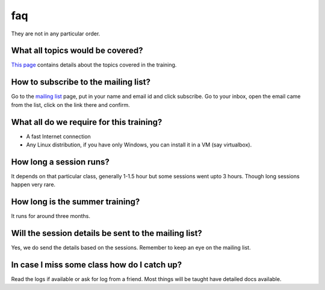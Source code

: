 faq
====

They are  not in any particular order.

What all topics would be covered?
----------------------------------

`This page <http://wiki.dgplug.org/index.php/SummerTraining>`_ contains details about the topics covered in the training.

How to subscribe to the mailing list?
--------------------------------------

Go to the `mailing list <http://lists.dgplug.org/listinfo.cgi/users-dgplug.org>`_
page, put in your name and email id and click subscribe.
Go to your inbox, open the email came from the list, click on the link there and
confirm.

What all do we require for this training?
------------------------------------------

- A fast Internet connection
- Any Linux distribution, if you have only Windows, you can install it in a VM (say virtualbox).

How long a session runs?
-------------------------

It depends on that particular class, generally 1-1.5 hour but some sessions went
upto 3 hours. Though long sessions happen very rare.

How long is the summer training?
---------------------------------

It runs for around three months.

Will the session details be sent to the mailing list?
------------------------------------------------------

Yes, we do send the details based on the sessions. Remember to keep an eye on the
mailing list.

In case I miss some class how do I catch up?
---------------------------------------------

Read the logs if available or ask for log from a friend. Most things will be taught
have detailed docs available.
